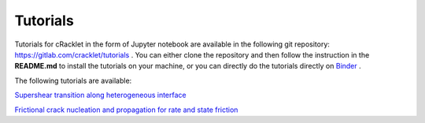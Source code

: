 Tutorials
=========

Tutorials for cRacklet in the form of Jupyter notebook are available in the following git repository: https://gitlab.com/cracklet/tutorials . You can either clone the repository and then follow the instruction in the **README.md** to install the tutorials on your machine, or you can directly do the tutorials directly on `Binder <https://doi.org/10.25080/Majora-4af1f417-011>`_ .

The following tutorials are available:

`Supershear transition along heterogeneous interface <https://mybinder.org/v2/gl/cracklet%2Ftutorials/72d3a17295b091c74cd57fc5647e9e91dcfc5e51?filepath=supershear%2Fsupershear.ipynb>`_ 

`Frictional crack nucleation and propagation for rate and state friction <https://mybinder.org/v2/gl/cracklet%2Ftutorials/2cbe12707784f451c14ffe401e95ab5d6b415b8b?filepath=rate-and-state%2Frate_and_state.ipynb>`_ 
